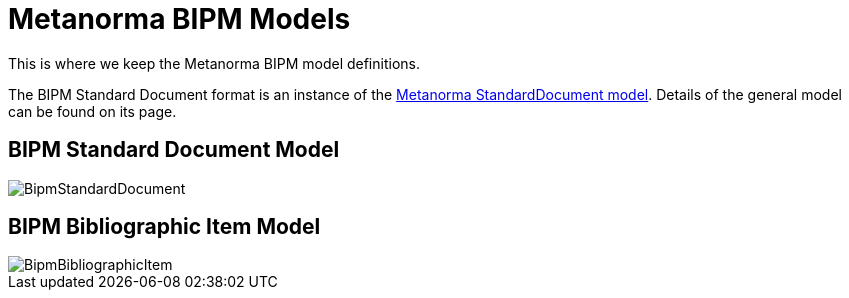 = Metanorma BIPM Models

This is where we keep the Metanorma BIPM model definitions.

The BIPM Standard Document format is an instance of the
https://github.com/metanorma/metanorma-model-standoc[Metanorma StandardDocument model].
Details of the general model can be found on its page.

== BIPM Standard Document Model

image::images/BipmStandardDocument.png[]

== BIPM Bibliographic Item Model

image::images/BipmBibliographicItem.png[]

